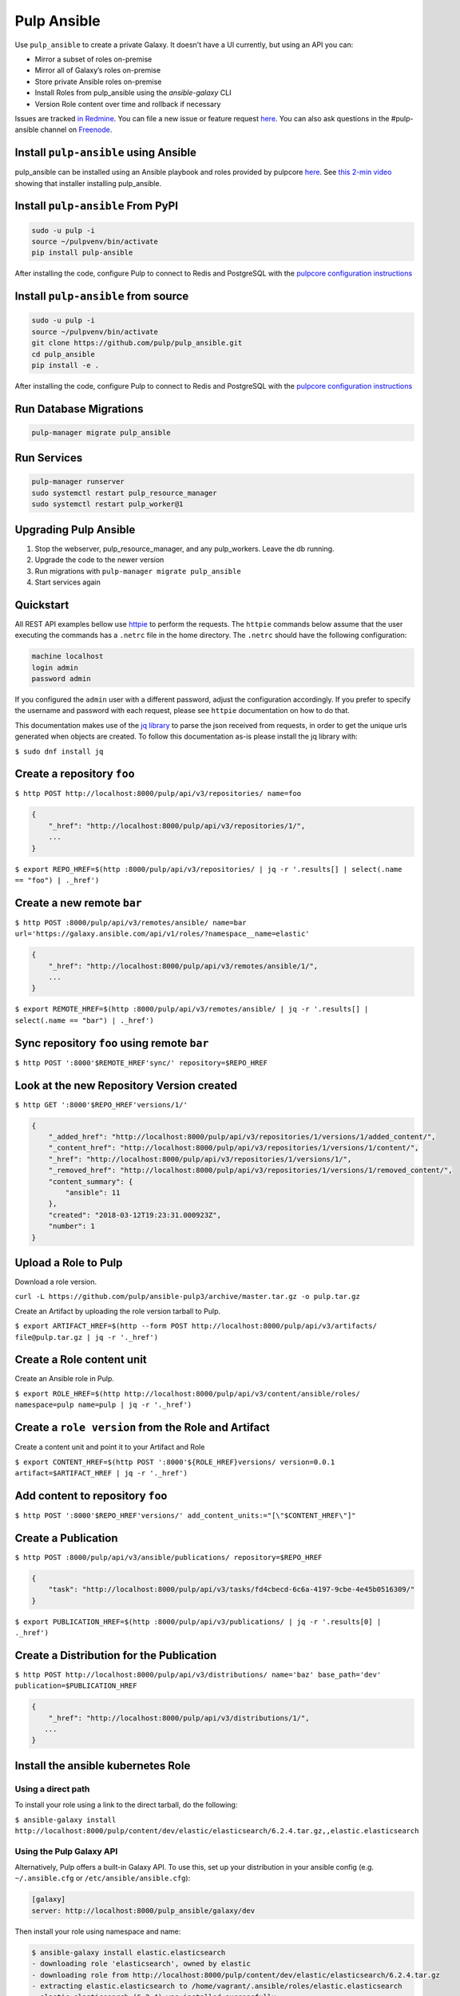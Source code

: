 Pulp Ansible
============

Use ``pulp_ansible`` to create a private Galaxy. It doesn't have a UI currently, but using an API
you can:

* Mirror a subset of roles on-premise
* Mirror all of Galaxy’s roles on-premise
* Store private Ansible roles on-premise
* Install Roles from pulp_ansible using the `ansible-galaxy` CLI
* Version Role content over time and rollback if necessary

Issues are tracked `in Redmine <https://pulp.plan.io/projects/ansible_plugin/issues>`_. You can file
a new issue or feature request `here <https://pulp.plan.io/projects/ansible_plugin/issues/new>`_.
You can also ask questions in the #pulp-ansible channel on
`Freenode <https://webchat.freenode.net/>`_.


Install ``pulp-ansible`` using Ansible
--------------------------------------

pulp_ansible can be installed using an Ansible playbook and roles provided by pulpcore
`here <https://github.com/pulp/ansible-pulp3>`_. See
`this 2-min video <https://www.youtube.com/watch?v=-klj9NVTBTE>`_ showing that installer
installing pulp_ansible.

Install ``pulp-ansible`` From PyPI
----------------------------------

.. code-block:: bash

   sudo -u pulp -i
   source ~/pulpvenv/bin/activate
   pip install pulp-ansible

After installing the code, configure Pulp to connect to Redis and PostgreSQL with the `pulpcore
configuration instructions
<https://docs.pulpproject.org/en/3.0/nightly/installation/instructions.html#database-setup>`_

Install ``pulp-ansible`` from source
------------------------------------

.. code-block:: bash

   sudo -u pulp -i
   source ~/pulpvenv/bin/activate
   git clone https://github.com/pulp/pulp_ansible.git
   cd pulp_ansible
   pip install -e .

After installing the code, configure Pulp to connect to Redis and PostgreSQL with the `pulpcore
configuration instructions
<https://docs.pulpproject.org/en/3.0/nightly/installation/instructions.html#database-setup>`_

Run Database Migrations
-----------------------

.. code-block:: bash

   pulp-manager migrate pulp_ansible

Run Services
------------

.. code-block:: bash

   pulp-manager runserver
   sudo systemctl restart pulp_resource_manager
   sudo systemctl restart pulp_worker@1

Upgrading Pulp Ansible
----------------------

1. Stop the webserver, pulp_resource_manager, and any pulp_workers. Leave the db running.
2. Upgrade the code to the newer version
3. Run migrations with ``pulp-manager migrate pulp_ansible``
4. Start services again


Quickstart
----------

All REST API examples bellow use `httpie <https://httpie.org/doc>`__ to perform the requests.
The ``httpie`` commands below assume that the user executing the commands has a ``.netrc`` file
in the home directory. The ``.netrc`` should have the following configuration:

.. code-block::

    machine localhost
    login admin
    password admin

If you configured the ``admin`` user with a different password, adjust the configuration
accordingly. If you prefer to specify the username and password with each request, please see
``httpie`` documentation on how to do that.

This documentation makes use of the `jq library <https://stedolan.github.io/jq/>`_
to parse the json received from requests, in order to get the unique urls generated
when objects are created. To follow this documentation as-is please install the jq
library with:

``$ sudo dnf install jq``


Create a repository ``foo``
---------------------------

``$ http POST http://localhost:8000/pulp/api/v3/repositories/ name=foo``


.. code:: json

    {
        "_href": "http://localhost:8000/pulp/api/v3/repositories/1/",
        ...
    }

``$ export REPO_HREF=$(http :8000/pulp/api/v3/repositories/ | jq -r '.results[] | select(.name == "foo") | ._href')``


Create a new remote ``bar``
-----------------------------

``$ http POST :8000/pulp/api/v3/remotes/ansible/ name=bar url='https://galaxy.ansible.com/api/v1/roles/?namespace__name=elastic'``

.. code:: json

    {
        "_href": "http://localhost:8000/pulp/api/v3/remotes/ansible/1/",
        ...
    }

``$ export REMOTE_HREF=$(http :8000/pulp/api/v3/remotes/ansible/ | jq -r '.results[] | select(.name == "bar") | ._href')``


Sync repository ``foo`` using remote ``bar``
----------------------------------------------

``$ http POST ':8000'$REMOTE_HREF'sync/' repository=$REPO_HREF``


Look at the new Repository Version created
------------------------------------------

``$ http GET ':8000'$REPO_HREF'versions/1/'``

.. code:: json


  {
      "_added_href": "http://localhost:8000/pulp/api/v3/repositories/1/versions/1/added_content/",
      "_content_href": "http://localhost:8000/pulp/api/v3/repositories/1/versions/1/content/",
      "_href": "http://localhost:8000/pulp/api/v3/repositories/1/versions/1/",
      "_removed_href": "http://localhost:8000/pulp/api/v3/repositories/1/versions/1/removed_content/",
      "content_summary": {
          "ansible": 11
      },
      "created": "2018-03-12T19:23:31.000923Z",
      "number": 1
  }


Upload a Role to Pulp
---------------------

Download a role version.

``curl -L https://github.com/pulp/ansible-pulp3/archive/master.tar.gz -o pulp.tar.gz``

Create an Artifact by uploading the role version tarball to Pulp.

``$ export ARTIFACT_HREF=$(http --form POST http://localhost:8000/pulp/api/v3/artifacts/ file@pulp.tar.gz | jq -r '._href')``


Create a Role content unit
--------------------------

Create an Ansible role in Pulp.

``$ export ROLE_HREF=$(http http://localhost:8000/pulp/api/v3/content/ansible/roles/ namespace=pulp name=pulp | jq -r '._href')``


Create a ``role version`` from the Role and Artifact
-----------------------------------------------------

Create a content unit and point it to your Artifact and Role

``$ export CONTENT_HREF=$(http POST ':8000'${ROLE_HREF}versions/ version=0.0.1 artifact=$ARTIFACT_HREF | jq -r '._href')``


Add content to repository ``foo``
---------------------------------

``$ http POST ':8000'$REPO_HREF'versions/' add_content_units:="[\"$CONTENT_HREF\"]"``


Create a Publication
-------------------------------------------------

``$ http POST :8000/pulp/api/v3/ansible/publications/ repository=$REPO_HREF``

.. code:: json

    {
        "task": "http://localhost:8000/pulp/api/v3/tasks/fd4cbecd-6c6a-4197-9cbe-4e45b0516309/"
    }

``$ export PUBLICATION_HREF=$(http :8000/pulp/api/v3/publications/ | jq -r '.results[0] | ._href')``


Create a Distribution for the Publication
-----------------------------------------

``$ http POST http://localhost:8000/pulp/api/v3/distributions/ name='baz' base_path='dev' publication=$PUBLICATION_HREF``


.. code:: json

    {
        "_href": "http://localhost:8000/pulp/api/v3/distributions/1/",
       ...
    }


Install the ansible kubernetes Role
-----------------------------------

Using a direct path
~~~~~~~~~~~~~~~~~~~

To install your role using a link to the direct tarball, do the following:

``$ ansible-galaxy install http://localhost:8000/pulp/content/dev/elastic/elasticsearch/6.2.4.tar.gz,,elastic.elasticsearch``


Using the Pulp Galaxy API
~~~~~~~~~~~~~~~~~~~~~~~~~~

Alternatively, Pulp offers a built-in Galaxy API. To use this, set up your distribution in your
ansible config (e.g. ``~/.ansible.cfg`` or ``/etc/ansible/ansible.cfg``):

.. code::

    [galaxy]
    server: http://localhost:8000/pulp_ansible/galaxy/dev

Then install your role using namespace and name:

.. code::

   $ ansible-galaxy install elastic.elasticsearch
   - downloading role 'elasticsearch', owned by elastic
   - downloading role from http://localhost:8000/pulp/content/dev/elastic/elasticsearch/6.2.4.tar.gz
   - extracting elastic.elasticsearch to /home/vagrant/.ansible/roles/elastic.elasticsearch
   - elastic.elasticsearch (6.2.4) was installed successfully

